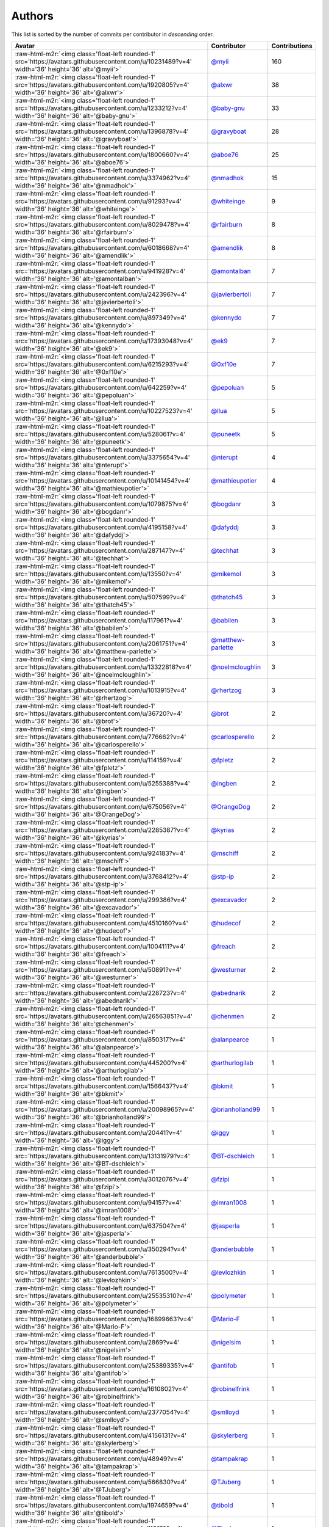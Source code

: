 .. role:: raw-html-m2r(raw)
   :format: html


Authors
=======

This list is sorted by the number of commits per contributor in *descending* order.

.. list-table::
   :header-rows: 1

   * - Avatar
     - Contributor
     - Contributions
   * - :raw-html-m2r:`<img class='float-left rounded-1' src='https://avatars.githubusercontent.com/u/10231489?v=4' width='36' height='36' alt='@myii'>`
     - `@myii <https://github.com/myii>`_
     - 160
   * - :raw-html-m2r:`<img class='float-left rounded-1' src='https://avatars.githubusercontent.com/u/1920805?v=4' width='36' height='36' alt='@alxwr'>`
     - `@alxwr <https://github.com/alxwr>`_
     - 38
   * - :raw-html-m2r:`<img class='float-left rounded-1' src='https://avatars.githubusercontent.com/u/1233212?v=4' width='36' height='36' alt='@baby-gnu'>`
     - `@baby-gnu <https://github.com/baby-gnu>`_
     - 33
   * - :raw-html-m2r:`<img class='float-left rounded-1' src='https://avatars.githubusercontent.com/u/1396878?v=4' width='36' height='36' alt='@gravyboat'>`
     - `@gravyboat <https://github.com/gravyboat>`_
     - 28
   * - :raw-html-m2r:`<img class='float-left rounded-1' src='https://avatars.githubusercontent.com/u/1800660?v=4' width='36' height='36' alt='@aboe76'>`
     - `@aboe76 <https://github.com/aboe76>`_
     - 25
   * - :raw-html-m2r:`<img class='float-left rounded-1' src='https://avatars.githubusercontent.com/u/3374962?v=4' width='36' height='36' alt='@nmadhok'>`
     - `@nmadhok <https://github.com/nmadhok>`_
     - 15
   * - :raw-html-m2r:`<img class='float-left rounded-1' src='https://avatars.githubusercontent.com/u/91293?v=4' width='36' height='36' alt='@whiteinge'>`
     - `@whiteinge <https://github.com/whiteinge>`_
     - 9
   * - :raw-html-m2r:`<img class='float-left rounded-1' src='https://avatars.githubusercontent.com/u/8029478?v=4' width='36' height='36' alt='@rfairburn'>`
     - `@rfairburn <https://github.com/rfairburn>`_
     - 8
   * - :raw-html-m2r:`<img class='float-left rounded-1' src='https://avatars.githubusercontent.com/u/6018668?v=4' width='36' height='36' alt='@amendlik'>`
     - `@amendlik <https://github.com/amendlik>`_
     - 8
   * - :raw-html-m2r:`<img class='float-left rounded-1' src='https://avatars.githubusercontent.com/u/941928?v=4' width='36' height='36' alt='@amontalban'>`
     - `@amontalban <https://github.com/amontalban>`_
     - 7
   * - :raw-html-m2r:`<img class='float-left rounded-1' src='https://avatars.githubusercontent.com/u/242396?v=4' width='36' height='36' alt='@javierbertoli'>`
     - `@javierbertoli <https://github.com/javierbertoli>`_
     - 7
   * - :raw-html-m2r:`<img class='float-left rounded-1' src='https://avatars.githubusercontent.com/u/897349?v=4' width='36' height='36' alt='@kennydo'>`
     - `@kennydo <https://github.com/kennydo>`_
     - 7
   * - :raw-html-m2r:`<img class='float-left rounded-1' src='https://avatars.githubusercontent.com/u/17393048?v=4' width='36' height='36' alt='@ek9'>`
     - `@ek9 <https://github.com/ek9>`_
     - 7
   * - :raw-html-m2r:`<img class='float-left rounded-1' src='https://avatars.githubusercontent.com/u/6215293?v=4' width='36' height='36' alt='@0xf10e'>`
     - `@0xf10e <https://github.com/0xf10e>`_
     - 7
   * - :raw-html-m2r:`<img class='float-left rounded-1' src='https://avatars.githubusercontent.com/u/642259?v=4' width='36' height='36' alt='@pepoluan'>`
     - `@pepoluan <https://github.com/pepoluan>`_
     - 5
   * - :raw-html-m2r:`<img class='float-left rounded-1' src='https://avatars.githubusercontent.com/u/10227523?v=4' width='36' height='36' alt='@llua'>`
     - `@llua <https://github.com/llua>`_
     - 5
   * - :raw-html-m2r:`<img class='float-left rounded-1' src='https://avatars.githubusercontent.com/u/528061?v=4' width='36' height='36' alt='@puneetk'>`
     - `@puneetk <https://github.com/puneetk>`_
     - 5
   * - :raw-html-m2r:`<img class='float-left rounded-1' src='https://avatars.githubusercontent.com/u/3375654?v=4' width='36' height='36' alt='@nterupt'>`
     - `@nterupt <https://github.com/nterupt>`_
     - 4
   * - :raw-html-m2r:`<img class='float-left rounded-1' src='https://avatars.githubusercontent.com/u/10141454?v=4' width='36' height='36' alt='@mathieupotier'>`
     - `@mathieupotier <https://github.com/mathieupotier>`_
     - 4
   * - :raw-html-m2r:`<img class='float-left rounded-1' src='https://avatars.githubusercontent.com/u/1079875?v=4' width='36' height='36' alt='@bogdanr'>`
     - `@bogdanr <https://github.com/bogdanr>`_
     - 3
   * - :raw-html-m2r:`<img class='float-left rounded-1' src='https://avatars.githubusercontent.com/u/4195158?v=4' width='36' height='36' alt='@dafyddj'>`
     - `@dafyddj <https://github.com/dafyddj>`_
     - 3
   * - :raw-html-m2r:`<img class='float-left rounded-1' src='https://avatars.githubusercontent.com/u/287147?v=4' width='36' height='36' alt='@techhat'>`
     - `@techhat <https://github.com/techhat>`_
     - 3
   * - :raw-html-m2r:`<img class='float-left rounded-1' src='https://avatars.githubusercontent.com/u/13550?v=4' width='36' height='36' alt='@mikemol'>`
     - `@mikemol <https://github.com/mikemol>`_
     - 3
   * - :raw-html-m2r:`<img class='float-left rounded-1' src='https://avatars.githubusercontent.com/u/507599?v=4' width='36' height='36' alt='@thatch45'>`
     - `@thatch45 <https://github.com/thatch45>`_
     - 3
   * - :raw-html-m2r:`<img class='float-left rounded-1' src='https://avatars.githubusercontent.com/u/117961?v=4' width='36' height='36' alt='@babilen'>`
     - `@babilen <https://github.com/babilen>`_
     - 3
   * - :raw-html-m2r:`<img class='float-left rounded-1' src='https://avatars.githubusercontent.com/u/2061751?v=4' width='36' height='36' alt='@matthew-parlette'>`
     - `@matthew-parlette <https://github.com/matthew-parlette>`_
     - 3
   * - :raw-html-m2r:`<img class='float-left rounded-1' src='https://avatars.githubusercontent.com/u/13322818?v=4' width='36' height='36' alt='@noelmcloughlin'>`
     - `@noelmcloughlin <https://github.com/noelmcloughlin>`_
     - 3
   * - :raw-html-m2r:`<img class='float-left rounded-1' src='https://avatars.githubusercontent.com/u/1013915?v=4' width='36' height='36' alt='@rhertzog'>`
     - `@rhertzog <https://github.com/rhertzog>`_
     - 3
   * - :raw-html-m2r:`<img class='float-left rounded-1' src='https://avatars.githubusercontent.com/u/36720?v=4' width='36' height='36' alt='@brot'>`
     - `@brot <https://github.com/brot>`_
     - 2
   * - :raw-html-m2r:`<img class='float-left rounded-1' src='https://avatars.githubusercontent.com/u/776662?v=4' width='36' height='36' alt='@carlosperello'>`
     - `@carlosperello <https://github.com/carlosperello>`_
     - 2
   * - :raw-html-m2r:`<img class='float-left rounded-1' src='https://avatars.githubusercontent.com/u/114159?v=4' width='36' height='36' alt='@fpletz'>`
     - `@fpletz <https://github.com/fpletz>`_
     - 2
   * - :raw-html-m2r:`<img class='float-left rounded-1' src='https://avatars.githubusercontent.com/u/5255388?v=4' width='36' height='36' alt='@ingben'>`
     - `@ingben <https://github.com/ingben>`_
     - 2
   * - :raw-html-m2r:`<img class='float-left rounded-1' src='https://avatars.githubusercontent.com/u/675056?v=4' width='36' height='36' alt='@OrangeDog'>`
     - `@OrangeDog <https://github.com/OrangeDog>`_
     - 2
   * - :raw-html-m2r:`<img class='float-left rounded-1' src='https://avatars.githubusercontent.com/u/2285387?v=4' width='36' height='36' alt='@kyrias'>`
     - `@kyrias <https://github.com/kyrias>`_
     - 2
   * - :raw-html-m2r:`<img class='float-left rounded-1' src='https://avatars.githubusercontent.com/u/924183?v=4' width='36' height='36' alt='@mschiff'>`
     - `@mschiff <https://github.com/mschiff>`_
     - 2
   * - :raw-html-m2r:`<img class='float-left rounded-1' src='https://avatars.githubusercontent.com/u/3768412?v=4' width='36' height='36' alt='@stp-ip'>`
     - `@stp-ip <https://github.com/stp-ip>`_
     - 2
   * - :raw-html-m2r:`<img class='float-left rounded-1' src='https://avatars.githubusercontent.com/u/299386?v=4' width='36' height='36' alt='@excavador'>`
     - `@excavador <https://github.com/excavador>`_
     - 2
   * - :raw-html-m2r:`<img class='float-left rounded-1' src='https://avatars.githubusercontent.com/u/4510160?v=4' width='36' height='36' alt='@hudecof'>`
     - `@hudecof <https://github.com/hudecof>`_
     - 2
   * - :raw-html-m2r:`<img class='float-left rounded-1' src='https://avatars.githubusercontent.com/u/1004111?v=4' width='36' height='36' alt='@freach'>`
     - `@freach <https://github.com/freach>`_
     - 2
   * - :raw-html-m2r:`<img class='float-left rounded-1' src='https://avatars.githubusercontent.com/u/50891?v=4' width='36' height='36' alt='@westurner'>`
     - `@westurner <https://github.com/westurner>`_
     - 2
   * - :raw-html-m2r:`<img class='float-left rounded-1' src='https://avatars.githubusercontent.com/u/228723?v=4' width='36' height='36' alt='@abednarik'>`
     - `@abednarik <https://github.com/abednarik>`_
     - 2
   * - :raw-html-m2r:`<img class='float-left rounded-1' src='https://avatars.githubusercontent.com/u/26563851?v=4' width='36' height='36' alt='@chenmen'>`
     - `@chenmen <https://github.com/chenmen>`_
     - 2
   * - :raw-html-m2r:`<img class='float-left rounded-1' src='https://avatars.githubusercontent.com/u/850317?v=4' width='36' height='36' alt='@alanpearce'>`
     - `@alanpearce <https://github.com/alanpearce>`_
     - 1
   * - :raw-html-m2r:`<img class='float-left rounded-1' src='https://avatars.githubusercontent.com/u/445200?v=4' width='36' height='36' alt='@arthurlogilab'>`
     - `@arthurlogilab <https://github.com/arthurlogilab>`_
     - 1
   * - :raw-html-m2r:`<img class='float-left rounded-1' src='https://avatars.githubusercontent.com/u/1566437?v=4' width='36' height='36' alt='@bkmit'>`
     - `@bkmit <https://github.com/bkmit>`_
     - 1
   * - :raw-html-m2r:`<img class='float-left rounded-1' src='https://avatars.githubusercontent.com/u/20098965?v=4' width='36' height='36' alt='@brianholland99'>`
     - `@brianholland99 <https://github.com/brianholland99>`_
     - 1
   * - :raw-html-m2r:`<img class='float-left rounded-1' src='https://avatars.githubusercontent.com/u/20441?v=4' width='36' height='36' alt='@iggy'>`
     - `@iggy <https://github.com/iggy>`_
     - 1
   * - :raw-html-m2r:`<img class='float-left rounded-1' src='https://avatars.githubusercontent.com/u/13131979?v=4' width='36' height='36' alt='@BT-dschleich'>`
     - `@BT-dschleich <https://github.com/BT-dschleich>`_
     - 1
   * - :raw-html-m2r:`<img class='float-left rounded-1' src='https://avatars.githubusercontent.com/u/3012076?v=4' width='36' height='36' alt='@fzipi'>`
     - `@fzipi <https://github.com/fzipi>`_
     - 1
   * - :raw-html-m2r:`<img class='float-left rounded-1' src='https://avatars.githubusercontent.com/u/94157?v=4' width='36' height='36' alt='@imran1008'>`
     - `@imran1008 <https://github.com/imran1008>`_
     - 1
   * - :raw-html-m2r:`<img class='float-left rounded-1' src='https://avatars.githubusercontent.com/u/637504?v=4' width='36' height='36' alt='@jasperla'>`
     - `@jasperla <https://github.com/jasperla>`_
     - 1
   * - :raw-html-m2r:`<img class='float-left rounded-1' src='https://avatars.githubusercontent.com/u/350294?v=4' width='36' height='36' alt='@anderbubble'>`
     - `@anderbubble <https://github.com/anderbubble>`_
     - 1
   * - :raw-html-m2r:`<img class='float-left rounded-1' src='https://avatars.githubusercontent.com/u/7613500?v=4' width='36' height='36' alt='@levlozhkin'>`
     - `@levlozhkin <https://github.com/levlozhkin>`_
     - 1
   * - :raw-html-m2r:`<img class='float-left rounded-1' src='https://avatars.githubusercontent.com/u/25535310?v=4' width='36' height='36' alt='@polymeter'>`
     - `@polymeter <https://github.com/polymeter>`_
     - 1
   * - :raw-html-m2r:`<img class='float-left rounded-1' src='https://avatars.githubusercontent.com/u/16899663?v=4' width='36' height='36' alt='@Mario-F'>`
     - `@Mario-F <https://github.com/Mario-F>`_
     - 1
   * - :raw-html-m2r:`<img class='float-left rounded-1' src='https://avatars.githubusercontent.com/u/2869?v=4' width='36' height='36' alt='@nigelsim'>`
     - `@nigelsim <https://github.com/nigelsim>`_
     - 1
   * - :raw-html-m2r:`<img class='float-left rounded-1' src='https://avatars.githubusercontent.com/u/25389335?v=4' width='36' height='36' alt='@antifob'>`
     - `@antifob <https://github.com/antifob>`_
     - 1
   * - :raw-html-m2r:`<img class='float-left rounded-1' src='https://avatars.githubusercontent.com/u/1610802?v=4' width='36' height='36' alt='@robinelfrink'>`
     - `@robinelfrink <https://github.com/robinelfrink>`_
     - 1
   * - :raw-html-m2r:`<img class='float-left rounded-1' src='https://avatars.githubusercontent.com/u/2377054?v=4' width='36' height='36' alt='@smlloyd'>`
     - `@smlloyd <https://github.com/smlloyd>`_
     - 1
   * - :raw-html-m2r:`<img class='float-left rounded-1' src='https://avatars.githubusercontent.com/u/4156131?v=4' width='36' height='36' alt='@skylerberg'>`
     - `@skylerberg <https://github.com/skylerberg>`_
     - 1
   * - :raw-html-m2r:`<img class='float-left rounded-1' src='https://avatars.githubusercontent.com/u/48949?v=4' width='36' height='36' alt='@tampakrap'>`
     - `@tampakrap <https://github.com/tampakrap>`_
     - 1
   * - :raw-html-m2r:`<img class='float-left rounded-1' src='https://avatars.githubusercontent.com/u/566830?v=4' width='36' height='36' alt='@TJuberg'>`
     - `@TJuberg <https://github.com/TJuberg>`_
     - 1
   * - :raw-html-m2r:`<img class='float-left rounded-1' src='https://avatars.githubusercontent.com/u/1974659?v=4' width='36' height='36' alt='@tibold'>`
     - `@tibold <https://github.com/tibold>`_
     - 1
   * - :raw-html-m2r:`<img class='float-left rounded-1' src='https://avatars.githubusercontent.com/u/113170?v=4' width='36' height='36' alt='@TimJones'>`
     - `@TimJones <https://github.com/TimJones>`_
     - 1
   * - :raw-html-m2r:`<img class='float-left rounded-1' src='https://avatars.githubusercontent.com/u/1277162?v=4' width='36' height='36' alt='@brandonparsons'>`
     - `@brandonparsons <https://github.com/brandonparsons>`_
     - 1
   * - :raw-html-m2r:`<img class='float-left rounded-1' src='https://avatars.githubusercontent.com/u/1406670?v=4' width='36' height='36' alt='@elfixit'>`
     - `@elfixit <https://github.com/elfixit>`_
     - 1
   * - :raw-html-m2r:`<img class='float-left rounded-1' src='https://avatars.githubusercontent.com/u/10122937?v=4' width='36' height='36' alt='@ketzacoatl'>`
     - `@ketzacoatl <https://github.com/ketzacoatl>`_
     - 1
   * - :raw-html-m2r:`<img class='float-left rounded-1' src='https://avatars.githubusercontent.com/u/15609251?v=4' width='36' height='36' alt='@omltorg'>`
     - `@omltorg <https://github.com/omltorg>`_
     - 1
   * - :raw-html-m2r:`<img class='float-left rounded-1' src='https://avatars.githubusercontent.com/u/1721508?v=4' width='36' height='36' alt='@reschl'>`
     - `@reschl <https://github.com/reschl>`_
     - 1
   * - :raw-html-m2r:`<img class='float-left rounded-1' src='https://avatars.githubusercontent.com/u/991850?v=4' width='36' height='36' alt='@scub'>`
     - `@scub <https://github.com/scub>`_
     - 1
   * - :raw-html-m2r:`<img class='float-left rounded-1' src='https://avatars.githubusercontent.com/u/8021992?v=4' width='36' height='36' alt='@tmeneau'>`
     - `@tmeneau <https://github.com/tmeneau>`_
     - 1


----

Auto-generated by a `forked version <https://github.com/myii/maintainer>`_ of `gaocegege/maintainer <https://github.com/gaocegege/maintainer>`_ on 2022-02-03.
